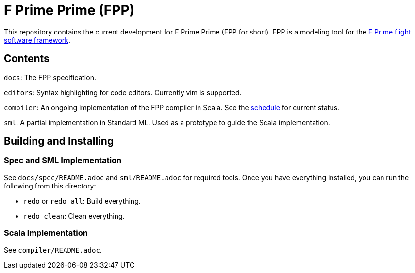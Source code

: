 = F Prime Prime (FPP)

This repository contains the current development for F Prime Prime (FPP for short).
FPP is a modeling tool for the
https://github.jpl.nasa.gov/FPRIME/fprime-sw[F Prime flight software framework].

== Contents

`docs`: The FPP specification.

`editors`: Syntax highlighting for code editors. Currently vim is supported.

`compiler`: An ongoing implementation of the FPP compiler in Scala.
See the
https://github.jpl.nasa.gov/bocchino/fpp/wiki/Schedule[schedule]
for current status.

`sml`: A partial implementation in Standard ML.
Used as a prototype to guide the Scala implementation.

== Building and Installing

=== Spec and SML Implementation

See `docs/spec/README.adoc` and `sml/README.adoc` for required tools.
Once you have everything installed, you can run the following
from this directory:

* `redo` or `redo all`: Build everything.

* `redo clean`: Clean everything.

=== Scala Implementation

See `compiler/README.adoc`.
